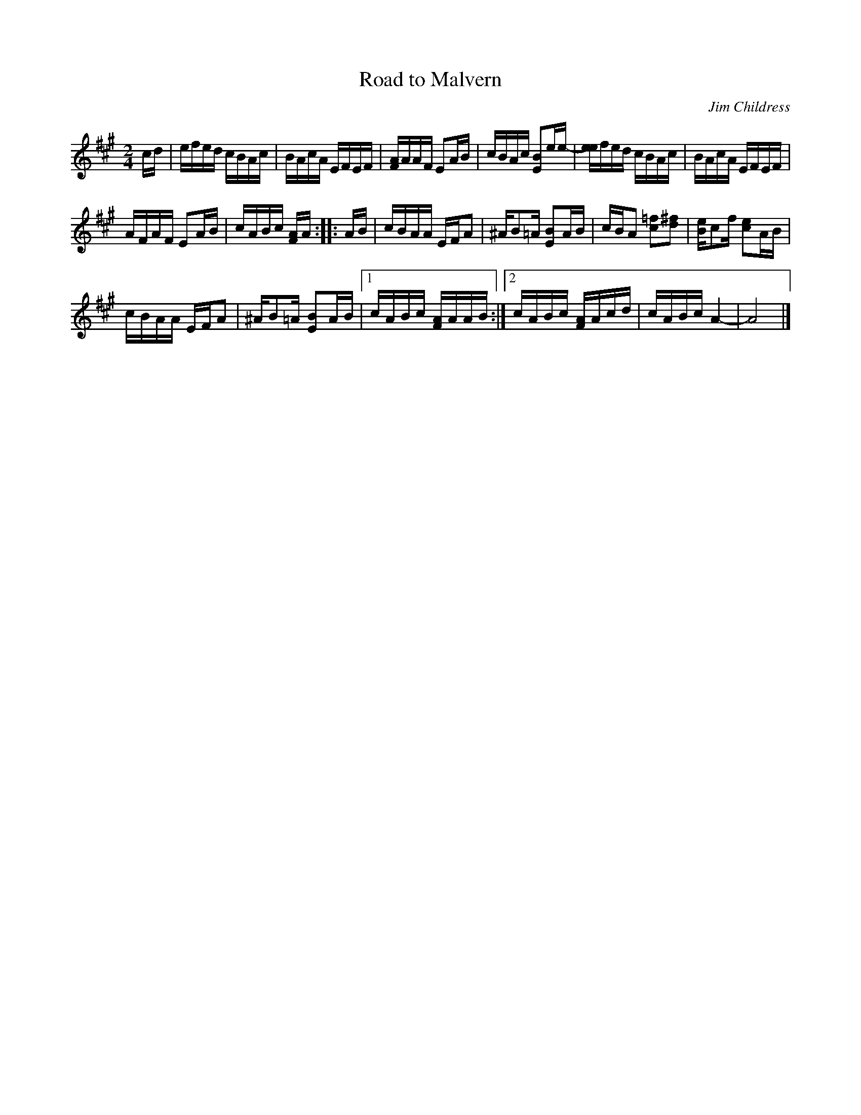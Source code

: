 X: 1
T: Road to Malvern
C: Jim Childress
N: as played by Light and Hitch
R: reel
Z: 2011 John Chambers <jc:trillian.mit.edu>
M: 2/4
L: 1/16
K: A
cd |\
efed cBAc | BAcA EFEF | [AF]AAF E2AB | cBAc [B2E2]ee- | [ee]fed cBAc | BAcA EFEF |
AFAF E2AB | cABc [AF]A :: AB | cBAA EFA2 | ^AB2=A [B2E2]AB | cBA2 [=f2c2][^f2d2] | [eB]c2f [e2c2]AB |
cBAA EFA2 | ^AB2=A [B2E2]AB |1 cABc [AF]AAB :|2 cABc [AF]Acd | cABc A4- | A8 |]
